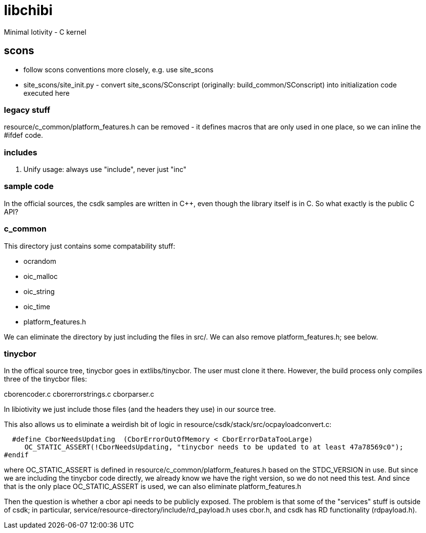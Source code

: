 # libchibi
Minimal Iotivity - C kernel


== scons

* follow scons conventions more closely, e.g. use site_scons
* site_scons/site_init.py - convert site_scons/SConscript (originally: build_common/SConscript) into initialization code executed here

=== legacy stuff

resource/c_common/platform_features.h can be removed - it defines macros that are only
used in one place, so we can inline the #ifdef code.


=== includes

1.  Unify usage:  always use "include", never just "inc"


=== sample code

In the official sources, the csdk samples are written in C++, even
though the library itself is in C.  So what exactly is the public C API?


=== c_common

This directory just contains some compatability stuff:

* ocrandom
* oic_malloc
* oic_string
* oic_time
* platform_features.h

We can eliminate the directory by just including the files in src/.  We can also
remove platform_features.h; see below.

=== tinycbor

In the offical source tree, tinycbor goes in extlibs/tinycbor.  The
user must clone it there.  However, the build process only compiles
three of the tinycbor files:

cborencoder.c
cborerrorstrings.c
cborparser.c

In libiotivity we just include those files (and the headers they use)
in our source tree.

This also allows us to eliminate a weirdish bit of logic in
resource/csdk/stack/src/ocpayloadconvert.c:

    #define CborNeedsUpdating  (CborErrorOutOfMemory < CborErrorDataTooLarge)
       OC_STATIC_ASSERT(!CborNeedsUpdating, "tinycbor needs to be updated to at least 47a78569c0");
  #endif

where OC_STATIC_ASSERT is defined in
resource/c_common/platform_features.h based on the STDC_VERSION
in use.  But since we are including the tinycbor code directly, we
already know we have the right version, so we do not need this test.
And since that is the only place OC_STATIC_ASSERT is used, we can also eliminate
platform_features.h

Then the question is whether a cbor api needs to be publicly exposed.
The problem is that some of the "services" stuff is outside of csdk;
in particular, service/resource-directory/include/rd_payload.h uses
cbor.h, and csdk has RD functionality (rdpayload.h).
